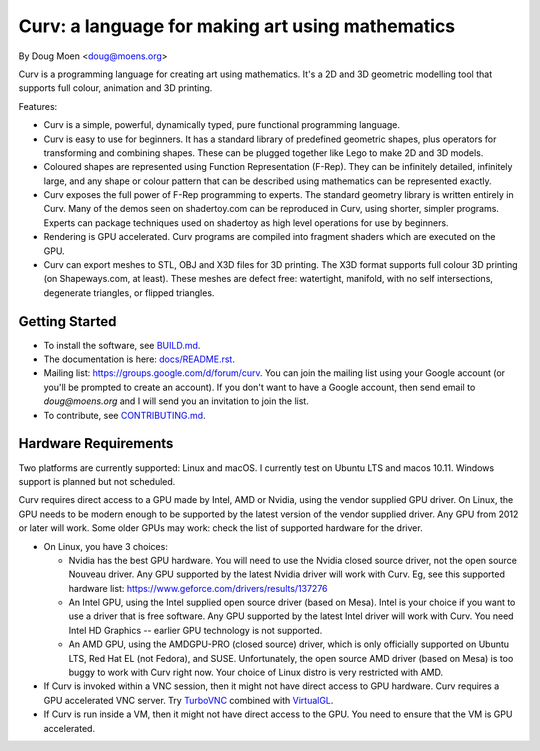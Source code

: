 =================================================
Curv: a language for making art using mathematics
=================================================

By Doug Moen <doug@moens.org>

|twistor| |shreks_donut|

.. |twistor| image:: docs/images/torus.png
.. |shreks_donut| image:: docs/images/shreks_donut.png

Curv is a programming language for creating art using mathematics.
It's a 2D and 3D geometric modelling tool that supports full colour,
animation and 3D printing.

Features:

* Curv is a simple, powerful, dynamically typed, pure functional
  programming language.
* Curv is easy to use for beginners. It has a standard library of
  predefined geometric shapes, plus operators for transforming and
  combining shapes. These can be plugged together like Lego to make 2D and 3D
  models.
* Coloured shapes are represented using Function Representation (F-Rep).
  They can be infinitely detailed, infinitely large, and any shape or colour
  pattern that can be described using mathematics can be represented exactly.
* Curv exposes the full power of F-Rep programming to experts.
  The standard geometry library is written entirely in Curv.
  Many of the demos seen on shadertoy.com can be reproduced in Curv,
  using shorter, simpler programs. Experts can package techniques used on
  shadertoy as high level operations for use by beginners.
* Rendering is GPU accelerated. Curv programs are compiled into fragment
  shaders which are executed on the GPU.
* Curv can export meshes to STL, OBJ and X3D files for 3D printing.
  The X3D format supports full colour 3D printing (on Shapeways.com, at least).
  These meshes are defect free: watertight, manifold, with no self
  intersections, degenerate triangles, or flipped triangles.

Getting Started
===============
* To install the software, see `<BUILD.md>`_.
* The documentation is here: `<docs/README.rst>`_.
* Mailing list: `<https://groups.google.com/d/forum/curv>`_.
  You can join the mailing list using your Google account (or you'll be prompted to create an account).
  If you don't want to have a Google account, then send email to `doug@moens.org`
  and I will send you an invitation to join the list.
* To contribute, see `<CONTRIBUTING.md>`_.

Hardware Requirements
=====================
Two platforms are currently supported: Linux and macOS. I currently test
on Ubuntu LTS and macos 10.11. Windows support is planned but not scheduled.

Curv requires direct access to a GPU made by Intel, AMD or Nvidia, using the
vendor supplied GPU driver. On Linux, the GPU needs to be modern enough to be supported
by the latest version of the vendor supplied driver. Any GPU from 2012 or later
will work. Some older GPUs may work: check the list of supported hardware for the driver.

* On Linux, you have 3 choices:

  * Nvidia has the best GPU hardware. You will need to use the Nvidia closed source driver,
    not the open source Nouveau driver. Any GPU supported by the latest Nvidia driver will
    work with Curv. Eg, see this supported hardware list:
    https://www.geforce.com/drivers/results/137276
  * An Intel GPU, using the Intel supplied open source driver (based on Mesa).
    Intel is your choice if you want to use a driver that is free software.
    Any GPU supported by the latest Intel driver will work with Curv.
    You need Intel HD Graphics -- earlier GPU technology is not supported.
  * An AMD GPU, using the AMDGPU-PRO (closed source) driver,
    which is only officially supported on Ubuntu LTS, Red Hat EL (not Fedora),
    and SUSE. Unfortunately, the open source AMD driver (based on Mesa) is too buggy
    to work with Curv right now. Your choice of Linux distro is very restricted with AMD.

* If Curv is invoked within a VNC session, then it might not have direct
  access to GPU hardware. Curv requires a GPU accelerated VNC server.
  Try `TurboVNC`_ combined with `VirtualGL`_.
* If Curv is run inside a VM, then it might not have direct access to the GPU.
  You need to ensure that the VM is GPU accelerated.

.. _`TurboVNC`: https://turbovnc.org/About/Introduction
.. _`VirtualGL`: https://virtualgl.org/About/Introduction
